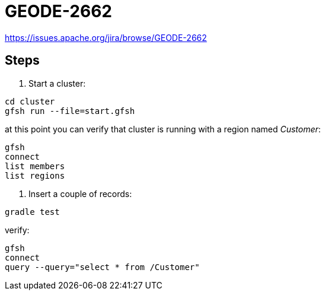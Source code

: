 
= GEODE-2662

https://issues.apache.org/jira/browse/GEODE-2662

== Steps

1. Start a cluster:

----
cd cluster
gfsh run --file=start.gfsh
----

at this point you can verify that cluster is running with a region named _Customer_:

----
gfsh
connect
list members
list regions
----

2. Insert a couple of records:

----
gradle test
----

verify:

----
gfsh
connect
query --query="select * from /Customer"
----

